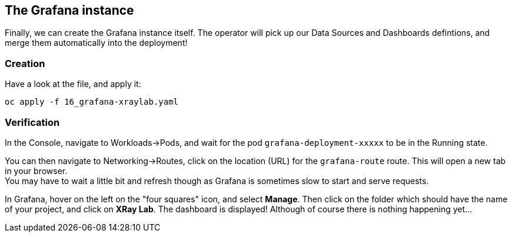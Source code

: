 :GUID: %guid%
:OCP_USERNAME: %ocp_username%
:markup-in-source: verbatim,attributes,quotes

== The Grafana instance

Finally, we can create the Grafana instance itself. The operator will pick up our Data Sources and Dashboards defintions, and merge them automatically into the deployment!

=== Creation

Have a look at the file, and apply it:

[source,bash,subs="{markup-in-source}",role=execute]
----
oc apply -f 16_grafana-xraylab.yaml
----

=== Verification

In the Console, navigate to Workloads->Pods, and wait for the pod `grafana-deployment-xxxxx` to be in the Running state. +

You can then navigate to Networking->Routes, click on the location (URL) for the `grafana-route` route. This will open a new tab in your browser. +
You may have to wait a little bit and refresh though as Grafana is sometimes slow to start and serve requests.

In Grafana, hover on the left on the "four squares" icon, and select *Manage*. Then click on the folder which should have the name of your project, and click on *XRay Lab*. The dashboard is displayed! Although of course there is nothing happening yet...
